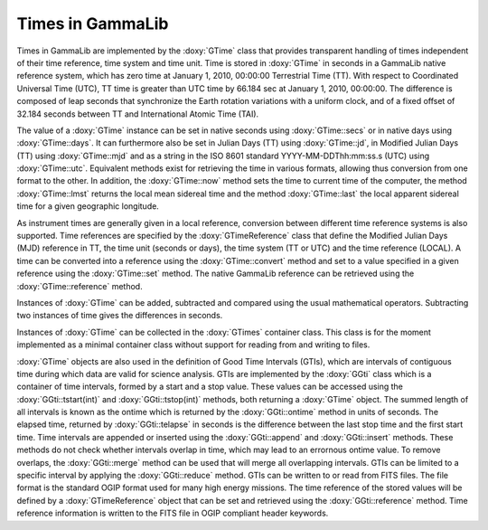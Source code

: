 .. _um_obs_time:

Times in GammaLib
=================

Times in GammaLib are implemented by the :doxy:`GTime` class that provides
transparent handling of times independent of their time reference, time
system and time unit.
Time is stored in :doxy:`GTime` in seconds in a GammaLib native
reference system, which has zero time at January 1, 2010, 00:00:00
Terrestrial Time (TT).
With respect to Coordinated Universal Time (UTC), TT time is greater than
UTC time by 66.184 sec at January 1, 2010, 00:00:00.
The difference is composed of leap seconds that synchronize the Earth
rotation variations with a uniform clock, and of a fixed offset of 32.184
seconds between TT and International Atomic Time (TAI).

The value of a :doxy:`GTime` instance can be set in native seconds
using :doxy:`GTime::secs` or in native days using :doxy:`GTime::days`.
It can furthermore also be set in Julian Days (TT) using :doxy:`GTime::jd`,
in Modified Julian Days (TT) using :doxy:`GTime::mjd` and as a string
in the ISO 8601 standard YYYY-MM-DDThh:mm:ss.s (UTC) using 
:doxy:`GTime::utc`.
Equivalent methods exist for retrieving the time in various formats,
allowing thus conversion from one format to the other.
In addition, the :doxy:`GTime::now` method sets the time to current time of the
computer, the method :doxy:`GTime::lmst` returns the local mean sidereal time
and the method :doxy:`GTime::last` the local apparent sidereal time for a given
geographic longitude.

As instrument times are generally given in a local reference, conversion
between different time reference systems is also supported.
Time references are specified by the :doxy:`GTimeReference` class that
define the Modified Julian Days (MJD) reference in TT, the time unit
(seconds or days), the time system (TT or UTC) and the time reference
(LOCAL).
A time can be converted into a reference using the :doxy:`GTime::convert`
method and set to a value specified in a given reference using the
:doxy:`GTime::set` method.
The native GammaLib reference can be retrieved using the
:doxy:`GTime::reference` method.

Instances of :doxy:`GTime` can be added, subtracted and compared using the
usual mathematical operators. Subtracting two instances of time gives the
differences in seconds.

Instances of :doxy:`GTime` can be collected in the :doxy:`GTimes` container
class.
This class is for the moment implemented as a minimal container class
without support for reading from and writing to files.

:doxy:`GTime` objects are also used in the definition of Good Time
Intervals (GTIs), which are intervals of contiguous time during which
data are valid for science analysis. GTIs are implemented by the
:doxy:`GGti` class which is a container of time intervals, formed
by a start and a stop value. These values can be accessed using the
:doxy:`GGti::tstart(int)` and :doxy:`GGti::tstop(int)` methods, both 
returning a :doxy:`GTime` object.
The summed length of all intervals is known
as the ontime which is returned by the :doxy:`GGti::ontime` method in
units of seconds. The elapsed time, returned by :doxy:`GGti::telapse`
in seconds is the difference between the last stop time and the first
start time. Time intervals are appended or inserted using the
:doxy:`GGti::append` and :doxy:`GGti::insert` methods. These methods
do not check whether intervals overlap in time, which may lead to an
errornous ontime value. To remove overlaps, the :doxy:`GGti::merge`
method can be used that will merge all overlapping intervals.
GTIs can be limited to a specific interval by applying the 
:doxy:`GGti::reduce` method.
GTIs can be written to or read from FITS files. The file format is the
standard OGIP format used for many high energy missions. The time
reference of the stored values will be defined by a :doxy:`GTimeReference`
object that can be set and retrieved using the :doxy:`GGti::reference`
method. Time reference information is written to the FITS file in
OGIP compliant header keywords.
